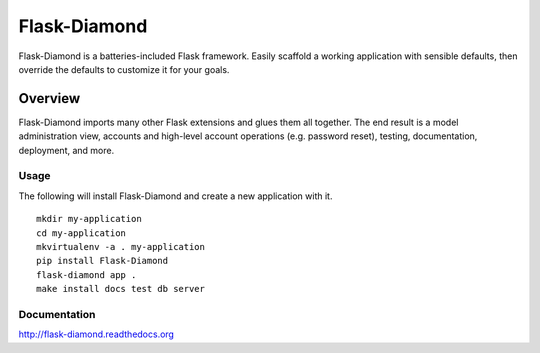 Flask-Diamond
=============

Flask-Diamond is a batteries-included Flask framework. Easily scaffold a working application with sensible defaults, then override the defaults to customize it for your goals.

Overview
--------

Flask-Diamond imports many other Flask extensions and glues them all together.  The end result is a model administration view, accounts and high-level account operations (e.g. password reset), testing, documentation, deployment, and more.

Usage
^^^^^

The following will install Flask-Diamond and create a new application with it.

::

    mkdir my-application
    cd my-application
    mkvirtualenv -a . my-application
    pip install Flask-Diamond
    flask-diamond app .
    make install docs test db server

Documentation
^^^^^^^^^^^^^

http://flask-diamond.readthedocs.org
